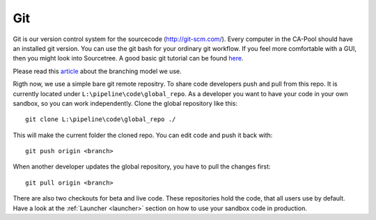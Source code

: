 .. _git:

===
Git
===

Git is our version control system for the sourcecode (`<http://git-scm.com/>`_). Every computer in the CA-Pool should have an installed git version. You can use the git bash for your ordinary git workflow. If you feel more comfortable with a GUI, then you might look into Sourcetree. A good basic git tutorial can be found `here <http://git-scm.com/book>`_.

Please read this `article <http://nvie.com/posts/a-successful-git-branching-model/>`_ about the branching model we use.

Rigth now, we use a simple bare git remote repositry. To share code developers push and pull from this repo. It is currently located under ``L:\pipeline\code\global_repo``.
As a developer you want to have your code in your own sandbox, so you can work independently. Clone the global repository like this::

  git clone L:\pipeline\code\global_repo ./

This will make the current folder the cloned repo. You can edit code and push it back with::

  git push origin <branch>

When another developer updates the global repository, you have to pull the changes first::

  git pull origin <branch>

There are also two checkouts for beta and live code. These repositories hold the code, that all users use by default.
Have a look at the :ref:`Launcher <launcher>` section on how to use your sandbox code in production.
